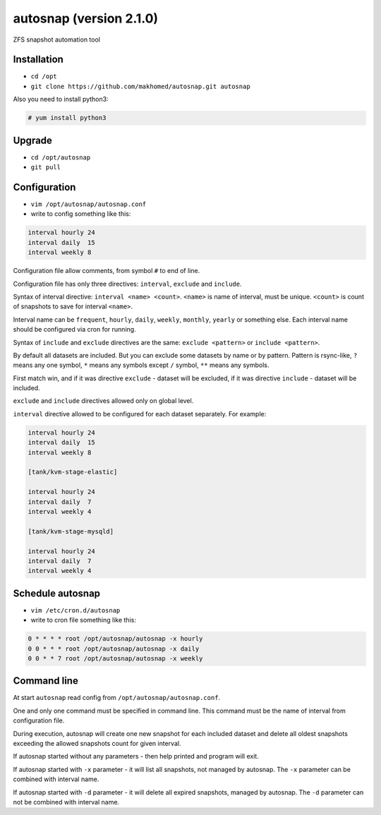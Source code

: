 ========================
autosnap (version 2.1.0)
========================

ZFS snapshot automation tool

Installation
------------

- ``cd /opt``
- ``git clone https://github.com/makhomed/autosnap.git autosnap``

Also you need to install python3:

.. code-block:: none

    # yum install python3

Upgrade
-------

- ``cd /opt/autosnap``
- ``git pull``

Configuration
-------------

- ``vim /opt/autosnap/autosnap.conf``
- write to config something like this:

.. code-block:: none

    interval hourly 24
    interval daily  15
    interval weekly 8

Configuration file allow comments, from symbol ``#`` to end of line.

Configuration file has only three directives:
``interval``, ``exclude`` and ``include``.

Syntax of interval directive: ``interval <name> <count>``.
``<name>`` is name of interval, must be unique.
``<count>`` is count of snapshots to save for interval ``<name>``.

Interval name can be ``frequent``, ``hourly``, ``daily``, ``weekly``, ``monthly``, ``yearly`` or something else.
Each interval name should be configured via cron for running.

Syntax of ``include`` and ``exclude`` directives are the same:
``exclude <pattern>`` or ``include <pattern>``.

By default all datasets are included. But you can exclude some datasets
by name or by pattern. Pattern is rsync-like, ``?`` means any one symbol,
``*`` means any symbols except ``/`` symbol, ``**`` means any symbols.

First match win, and if it was directive ``exclude`` - dataset will be excluded,
if it was directive ``include`` - dataset will be included.

``exclude`` and ``include`` directives allowed only on global level.

``interval`` directive allowed to be configured for each dataset separately.
For example:

.. code-block:: none

    interval hourly 24
    interval daily  15
    interval weekly 8

    [tank/kvm-stage-elastic]

    interval hourly 24
    interval daily  7
    interval weekly 4

    [tank/kvm-stage-mysqld]

    interval hourly 24
    interval daily  7
    interval weekly 4

Schedule autosnap
-----------------

- ``vim /etc/cron.d/autosnap``
- write to cron file something like this:

.. code-block:: none

    0 * * * * root /opt/autosnap/autosnap -x hourly
    0 0 * * * root /opt/autosnap/autosnap -x daily
    0 0 * * 7 root /opt/autosnap/autosnap -x weekly

Command line
------------

At start ``autosnap`` read config from ``/opt/autosnap/autosnap.conf``.

One and only one command must be specified in command line. This command must
be the name of interval from configuration file.

During execution, autosnap will create one new snapshot for each included dataset
and delete all oldest snapshots exceeding the allowed snapshots count for given interval.

If autosnap started without any parameters - then help printed and program will exit.

If autosnap started with ``-x`` parameter - it will list all snapshots, not managed by autosnap.
The ``-x`` parameter can be combined with interval name.

If autosnap started with ``-d`` parameter - it will delete all expired snapshots, managed by autosnap.
The ``-d`` parameter can not be combined with interval name.


